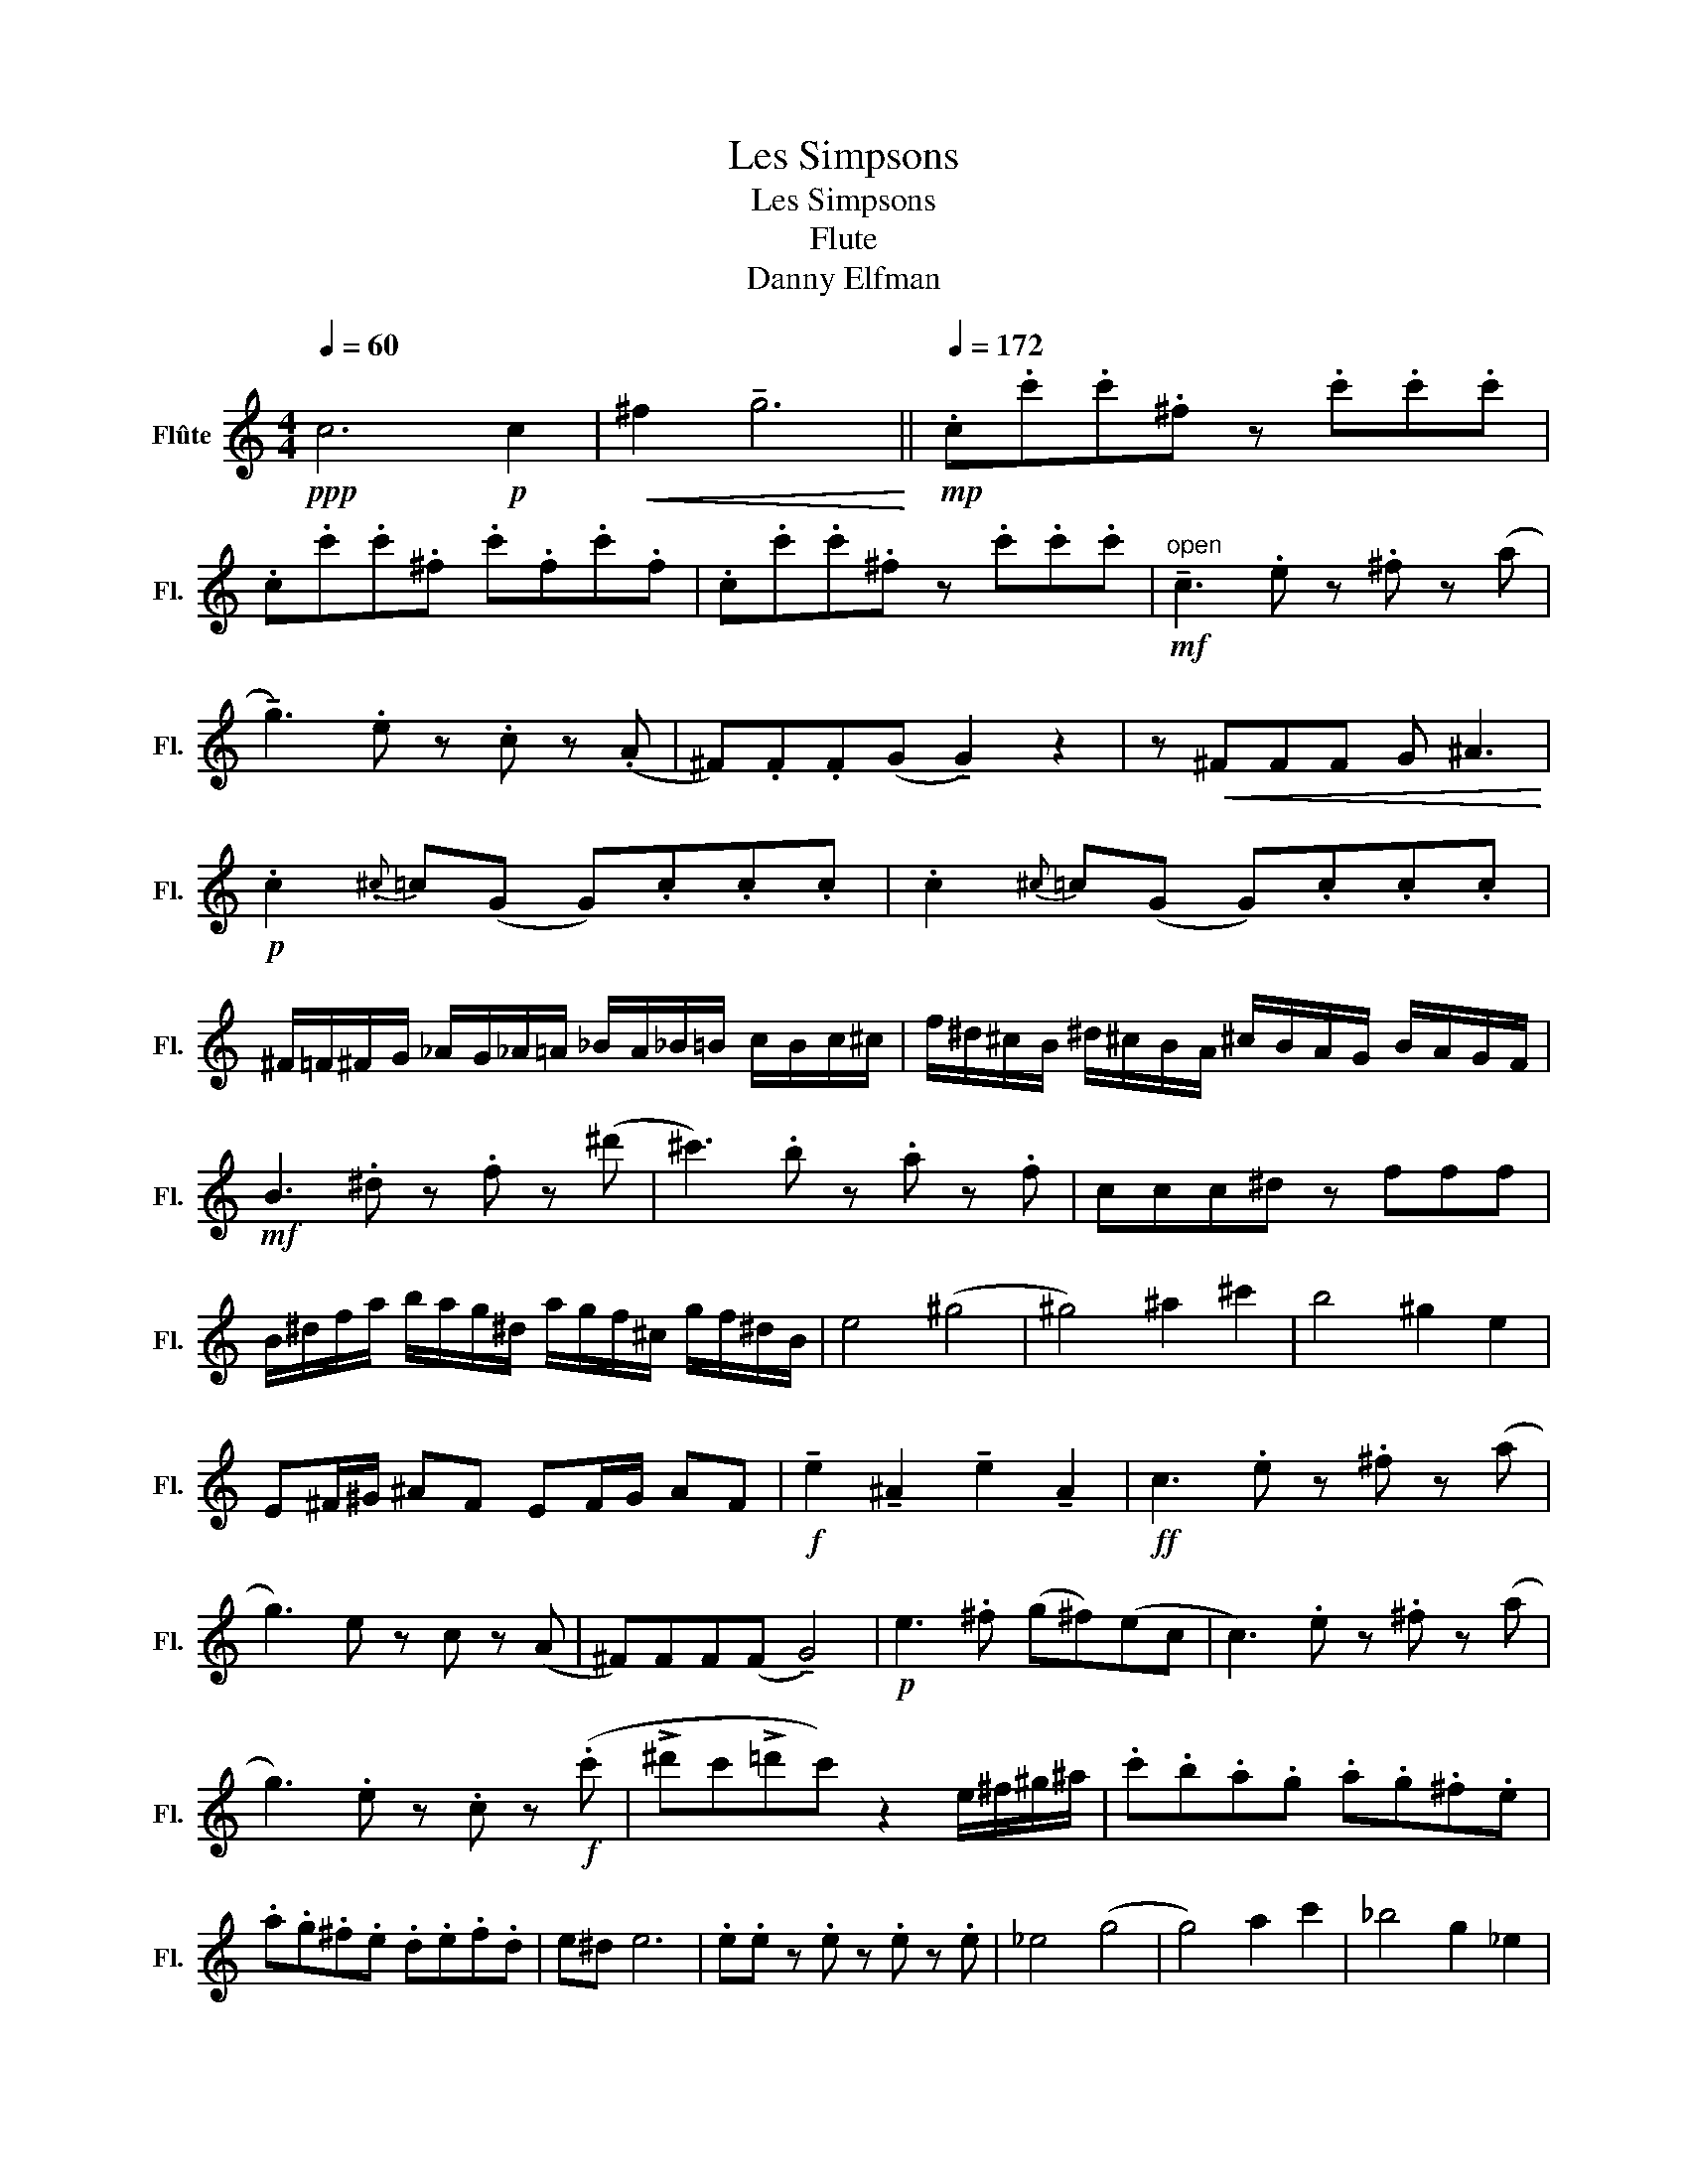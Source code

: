 X:1
T:Les Simpsons
T:Les Simpsons
T:Flute
T:Danny Elfman
L:1/8
Q:1/4=60
M:4/4
K:C
V:1 treble nm="Flûte" snm="Fl."
V:1
!ppp! c6!p! c2 |!<(! ^f2 !tenuto!g6!<)! ||[Q:1/4=172]!mp! .c.c'.c'.^f z .c'.c'.c' | %3
 .c.c'.c'.^f .c'.f.c'.f | .c.c'.c'.^f z .c'.c'.c' |"^open"!mf! !tenuto!c3 .e z .^f z (a | %6
 !tenuto!g3) .e z .c z (.A | ^F).F.F(G !tenuto!G2) z2 | z!<(! ^FFF G ^A3!<)! | %9
!p! .c2{.^c} =c(G G).c.c.c | .c2{^c} =c(G G).c.c.c | %11
 ^F/=F/^F/G/ _A/G/_A/=A/ _B/A/_B/=B/ c/B/c/^c/ | f/^d/^c/B/ ^d/^c/B/A/ ^c/B/A/G/ B/A/G/F/ | %13
!mf! B3 .^d z .f z (^d' | ^c'3) .b z .a z .f | ccc^d z fff | %16
 B/^d/f/a/ b/a/g/^d/ a/g/f/^c/ g/f/^d/B/ | e4 (^g4 | ^g4) ^a2 ^c'2 | b4 ^g2 e2 | %20
 E^F/^G/ ^AF EF/G/ AF |!f! !tenuto!e2 !tenuto!^A2 !tenuto!e2 !tenuto!A2 |!ff! c3 .e z .^f z (a | %23
 g3) e z c z (A | ^F)FF(F !tenuto!G4) |!p! e3 .^f (g^f)(ec | c3) .e z .^f z (a | %27
 g3) .e z .c z!f! (.c' | !>!^d'c'!>!=d'c') z2 e/^f/^g/^a/ | .c'.b.a.g .a.g.^f.e | %30
 .a.g.^f.e .d.e.f.d | e^d e6 | .e.e z .e z .e z .e | _e4 (g4 | g4) a2 c'2 | _b4 g2 _e2 | %36
 ^DF/G/ AG DF/G/ AF | .c.c'.c'.^f z .c'.c'.c' | .c.c'.c'.^f .c'.f.c'.f | .c.c'.c'.^f z .c'.c'.c' || %40
[M:2/4] (cB c^c ||[M:4/4]!f! !tenuto!^c3) .f z .g z (_b | !tenuto!^g3) .f z .^c z ._B | %43
!<(! .G.G.G.G z .G.G._A!<)! | z!ff! .g.g.g!<(! !>!^g2 !>!b2!<)! | .^c'.c'.c'!fff!!>!c' z4 |] %46

